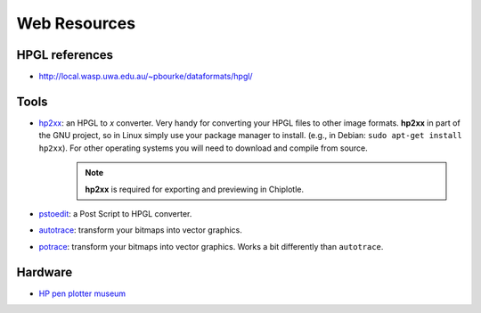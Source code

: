 ==================
Web Resources
==================


HPGL references
===============

* `http://local.wasp.uwa.edu.au/~pbourke/dataformats/hpgl/ <http://local.wasp.uwa.edu.au/~pbourke/dataformats/hpgl/>`_


Tools
=====

* `hp2xx <http://www.gnu.org/software/hp2xx/hp2xx.html>`_: an HPGL to *x* converter. Very handy for converting your HPGL files to other image formats. **hp2xx** in part of the GNU project, so in Linux simply use your package manager to install. (e.g., in Debian: ``sudo apt-get install hp2xx``). For other operating systems you will need to download and compile from source. 
   .. note::
         **hp2xx** is required for exporting and previewing in Chiplotle.
* `pstoedit <http://www.pstoedit.net/>`_: a Post Script to HPGL converter.
* `autotrace <http://autotrace.sourceforge.net/>`_: transform your bitmaps into vector graphics.
* `potrace <http://potrace.sourceforge.net/>`_: transform your bitmaps into vector graphics. Works a bit differently than ``autotrace``.


Hardware
========

* `HP pen plotter museum <http://www.hpmuseum.net/exhibit.php?class=4&cat=24>`_

